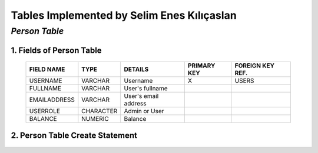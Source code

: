 Tables Implemented by Selim Enes Kılıçaslan
===========================================

*Person Table*
--------------

1. Fields of Person Table
^^^^^^^^^^^^^^^^^^^^^^^^^
	
	============	=========	====================	===========	================
	FIELD NAME	TYPE		DETAILS			PRIMARY KEY	FOREIGN KEY REF.
	============	=========	====================	===========	================
	USERNAME	VARCHAR		Username		X		USERS
	FULLNAME	VARCHAR		User's fullname			
	EMAILADDRESS	VARCHAR		User's email address			
	USERROLE	CHARACTER	Admin or User		 			
	BALANCE		NUMERIC		Balance		 			
	============	=========  	====================	===========	================

	
2. Person Table Create Statement
^^^^^^^^^^^^^^^^^^^^^^^^^^^^^^^^
	.. literalinclude:: /../../dbinit.py
	   :language: sql
	   :linenos:
	   :caption: Person Table
	   :name: Person
	   :lines: 17-28
